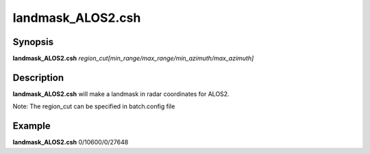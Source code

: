 .. index:: ! landmask_ALOS2.csh

**************
landmask_ALOS2.csh
**************

Synopsis
--------
**landmask_ALOS2.csh** *region_cut[min_range/max_range/min_azimuth/max_azimuth]*

Description
-----------
**landmask_ALOS2.csh** will make a landmask in radar coordinates for ALOS2.

Note: The region_cut can be specified in batch.config file

Example
-------
**landmask_ALOS2.csh** 0/10600/0/27648
